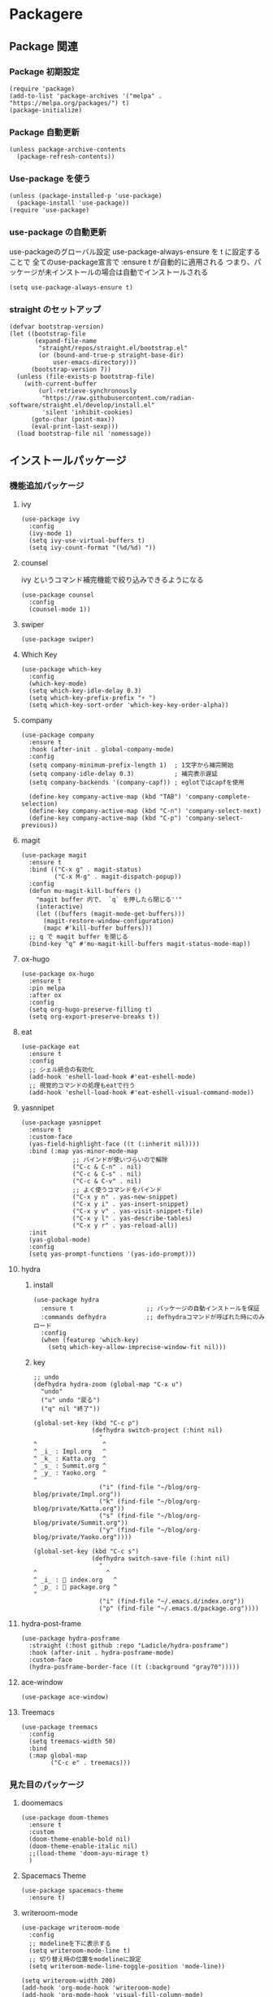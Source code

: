 * Packagere
** Package 関連
*** Package 初期設定
#+begin_src elisp
  (require 'package)
  (add-to-list 'package-archives '("melpa" . "https://melpa.org/packages/") t)
  (package-initialize)
#+end_src
*** Package 自動更新
#+begin_src elisp
  (unless package-archive-contents
    (package-refresh-contents))
#+end_src
*** Use-package を使う
#+begin_src elisp
  (unless (package-installed-p 'use-package)
    (package-install 'use-package))
  (require 'use-package)
  #+end_src
*** use-package の自動更新
use-packageのグローバル設定
use-package-always-ensure を t に設定することで
全てのuse-package宣言で :ensure t が自動的に適用される
つまり、パッケージが未インストールの場合は自動でインストールされる
#+begin_src elisp
  (setq use-package-always-ensure t)
#+end_src

*** straight のセットアップ
#+begin_src elisp
  (defvar bootstrap-version)
  (let ((bootstrap-file
         (expand-file-name
          "straight/repos/straight.el/bootstrap.el"
          (or (bound-and-true-p straight-base-dir)
              user-emacs-directory)))
        (bootstrap-version 7))
    (unless (file-exists-p bootstrap-file)
      (with-current-buffer
          (url-retrieve-synchronously
           "https://raw.githubusercontent.com/radian-software/straight.el/develop/install.el"
           'silent 'inhibit-cookies)
        (goto-char (point-max))
        (eval-print-last-sexp)))
    (load bootstrap-file nil 'nomessage))
#+end_src
** インストールパッケージ
*** 機能追加パッケージ
**** ivy
#+begin_src elisp
  (use-package ivy
    :config
    (ivy-mode 1)
    (setq ivy-use-virtual-buffers t)
    (setq ivy-count-format "(%d/%d) "))
#+end_src
**** counsel
ivy というコマンド補完機能で絞り込みできるようになる
#+begin_src elisp
  (use-package counsel
    :config
    (counsel-mode 1))
#+end_src
**** swiper
#+begin_src elisp
  (use-package swiper)
#+end_src
**** Which Key
#+begin_src elisp
  (use-package which-key
    :config
    (which-key-mode)
    (setq which-key-idle-delay 0.3)
    (setq which-key-prefix-prefix "⚡ ")
    (setq which-key-sort-order 'which-key-key-order-alpha))
#+end_src
**** company
#+begin_src elisp
  (use-package company
    :ensure t
    :hook (after-init . global-company-mode)
    :config
    (setq company-minimum-prefix-length 1)  ; 1文字から補完開始
    (setq company-idle-delay 0.3)           ; 補完表示遅延
    (setq company-backends '(company-capf)) ; eglotではcapfを使用

    (define-key company-active-map (kbd "TAB") 'company-complete-selection)
    (define-key company-active-map (kbd "C-n") 'company-select-next)
    (define-key company-active-map (kbd "C-p") 'company-select-previous))
#+end_src
**** magit
#+begin_src elisp
  (use-package magit
    :ensure t
    :bind (("C-x g" . magit-status)
           ("C-x M-g" . magit-dispatch-popup))
    :config
    (defun mu-magit-kill-buffers ()
      "magit buffer 内で、 `q` を押したら閉じる''"
      (interactive)
      (let ((buffers (magit-mode-get-buffers)))
        (magit-restore-window-configuration)
        (mapc #'kill-buffer buffers)))
    ;; q で magit buffer を閉じる
    (bind-key "q" #'mu-magit-kill-buffers magit-status-mode-map))
#+end_src
**** ox-hugo
#+begin_src elisp
  (use-package ox-hugo
    :ensure t
    :pin melpa
    :after ox
    :config
    (setq org-hugo-preserve-filling t)
    (setq org-export-preserve-breaks t))
#+end_src
**** eat
#+begin_src elisp
  (use-package eat
    :ensure t
    :config
    ;; シェル統合の有効化
    (add-hook 'eshell-load-hook #'eat-eshell-mode)
    ;; 視覚的コマンドの処理もeatで行う
    (add-hook 'eshell-load-hook #'eat-eshell-visual-command-mode))
#+end_src
**** yasnnipet
#+begin_src elisp
  (use-package yasnippet
    :ensure t
    :custom-face
    (yas-field-highlight-face ((t (:inherit nil))))
    :bind (:map yas-minor-mode-map
                ;; バインドが使いづらいので解除
                ("C-c & C-n" . nil)
                ("C-c & C-s" . nil)
                ("C-c & C-v" . nil)
                ;; よく使うコマンドをバインド
                ("C-x y n" . yas-new-snippet)
                ("C-x y i" . yas-insert-snippet)
                ("C-x y v" . yas-visit-snippet-file)
                ("C-x y l" . yas-describe-tables)
                ("C-x y r" . yas-reload-all))
    :init
    (yas-global-mode)
    :config
    (setq yas-prompt-functions '(yas-ido-prompt)))
#+end_src

**** hydra
***** install
#+begin_src elisp
  (use-package hydra
    :ensure t                    ;; パッケージの自動インストールを保証
    :commands defhydra           ;; defhydraコマンドが呼ばれた時にのみロード
    :config
    (when (featurep 'which-key)
      (setq which-key-allow-imprecise-window-fit nil)))
#+end_src
***** key
#+begin_src elisp
;; undo
(defhydra hydra-zoom (global-map "C-x u")
  "undo"
  ("u" undo "戻る")
  ("q" nil "終了"))

(global-set-key (kbd "C-c p")
                (defhydra switch-project (:hint nil)
                  "
^                  ^
^ _i_ : Impl.org   ^
^ _k_ : Katta.org  ^
^ _s_ : Summit.org ^
^ _y_ : Yaoko.org  ^
"
                  ("i" (find-file "~/blog/org-blog/private/Impl.org"))
                  ("k" (find-file "~/blog/org-blog/private/Katta.org"))
                  ("s" (find-file "~/blog/org-blog/private/Summit.org"))
                  ("y" (find-file "~/blog/org-blog/private/Yaoko.org"))))

(global-set-key (kbd "C-c s")
                (defhydra switch-save-file (:hint nil)
                  "
^                   ^
^ _i_ : 󰈤 index.org   ^
^ _p_ : 󰈤 package.org ^
"
                  ("i" (find-file "~/.emacs.d/index.org"))
                  ("p" (find-file "~/.emacs.d/package.org"))))
#+end_src
**** hydra-post-frame
#+begin_src elisp
(use-package hydra-posframe
  :straight (:host github :repo "Ladicle/hydra-posframe")
  :hook (after-init . hydra-posframe-mode)
  :custom-face
  (hydra-posframe-border-face ((t (:background "gray70")))))
#+end_src
**** ace-window

#+begin_src elisp
  (use-package ace-window)
#+end_src
**** Treemacs
#+begin_src elisp
  (use-package treemacs
    :config
    (setq treemacs-width 50)
    :bind
    (:map global-map
          ("C-c e" . treemacs)))
#+end_src
*** 見た目のパッケージ
**** doomemacs
#+begin_src elisp
(use-package doom-themes
  :ensure t
  :custom
  (doom-theme-enable-bold nil)
  (doom-theme-enable-italic nil)
  ;;(load-theme 'doom-ayu-mirage t)
  )
#+end_src
**** Spacemacs Theme
#+begin_src elisp
(use-package spacemacs-theme
  :ensure t)
#+end_src
**** writeroom-mode
#+begin_src elisp
  (use-package writeroom-mode
    :config
    ;; modelineを下に表示する
    (setq writeroom-mode-line t)
    ;; 切り替え時の位置をmodelineに設定
    (setq writeroom-mode-line-toggle-position 'mode-line))

  (setq writeroom-width 200)
  (add-hook 'org-mode-hook 'writeroom-mode)
  (add-hook 'org-mode-hook 'visual-fill-column-mode)
  (add-hook 'org-mode-hook 'visual-line-mode)
#+end_src

**** telephone-line
#+begin_src elisp
  (use-package telephone-line)
  (telephone-line-mode 1)
#+end_src
**** super padding
#+begin_src elisp
  (use-package spacious-padding
    :config
    (setq spacious-padding-widths
          '( :internal-border-width 15
             :header-line-width 10
             :mode-line-width 6
             :tab-width 4
             :right-divider-width 30
             :scroll-bar-width 8))
    (setq spacious-padding-subtle-mode-line
          `( :mode-line-active 'default
             :mode-line-inactive vertical-border)))
#+end_src
**** nerd-icons
#+begin_src elisp
(use-package nerd-icons
  ;; :custom
  ;; The Nerd Font you want to use in GUI
  ;; "Symbols Nerd Font Mono" is the default and is recommended
  ;; but you can use any other Nerd Font if you want
  ;; (nerd-icons-font-family "Symbols Nerd Font Mono")
  )

(global-set-key (kbd "C-c i") 'nerd-icons-insert)
#+end_src
*** エディターのパッケージ
**** rainbow-delimiters
#+begin_src elisp
  (use-package rainbow-delimiters)
  (require 'cl-lib)
  (require 'color)
  (rainbow-delimiters-mode 1)
  (add-hook 'prog-mode-hook 'rainbow-delimiters-mode)
  (setq rainbow-delimiters-outermost-only-face-count 1)
#+end_src

**** json-mode
#+begin_src elisp
  (use-package json-mode)
#+end_src

*** Org mode 関連のパッケージ
**** org appear
#+begin_src elisp
  (use-package org-appear
    :after org
    :hook (org-mode . org-appear-mode)
    :config
    (setq org-appear-autoemphasis t ; 強調マーカー (*bold* など)
          org-appear-autosubmarkers t ; 下付き/上付きマーカー
          org-appear-autolinks t ; リンクマーカー
          org-appear-autoentities t ; エンティティ
          org-appear-autokeywords t ; キーワード
          ;; 重要: 見出しの * を表示するための設定
          org-appear-inside-latex t
          org-appear-trigger 'always) ; 常に表示（Evilモード対応）
    )
  #+end_src

#+begin_src elisp
  (add-hook 'org-mode-hook 'org-appear-mode)
#+end_src

**** org-roam
***** use-package org-roam
#+begin_src elisp
  (use-package org-roam
    :ensure t
    :custom
    (org-roam-directory (file-truename "~/blog/org-blog/"))
    :bind (("C-c n l" . org-roam-buffer-toggle)
           ("C-c n f" . org-roam-node-find)
           ("C-c n g" . org-roam-graph)
           ("C-c n i" . org-roam-node-insert)
           ("C-c n c" . org-roam-capture)
           ;; Dailies
           ("C-c n j" . org-roam-dailies-capture-today))
    :config
    ;; If you're using a vertical completion framework, you might want a more informative completion interface
    (setq org-roam-node-display-template (concat "${title:*} " (propertize "${tags:10}" 'face 'org-tag)))
    (org-roam-db-autosync-mode)
    ;; If using org-roam-protocol
    (require 'org-roam-protocol))
#+end_src
***** capture
#+begin_src elisp
  (with-eval-after-load 'org-roam-capture
    (setq org-roam-capture-templates '(("f" "Fleeting(一時メモ)" plain "%?"
                                        :target (file+head "fleeting/%<%Y%m%d%H%M%S>-${slug}.org" "#+TITLE: ${title}\n")
                                        :unnarrowed t)

                                       ("p" "Permanent(記事)" plain "%?"
                                        :target (file+head
                                                 "permanent/%<%Y%m%d%H%M%S>-${slug}.org"
                                                 "#+TITLE: ${title}\n#+AUTHOR:\n#+DATE:\n#+HUGO_BASE_DIR: ../../\n#+HUGO_DRAFT: false\n#+HUGO_TAGS:\n#+STARTUP: nohideblocks\n")
                                        :unnarrowed t)

                                       ("d" "Diary(日記)" plain "%?"
                                        :target (file+head "diary/%<%Y%m%d%H%M%S>-${slug}.org" "#+TITLE: ${title}\n")
                                        :unnarrowed t)

                                       ("z" "Zenn" plain "%?"
                                        :target (file+head "zenn/%<%Y%m%d%H%M%S>.org" "#+TITLE: ${title}\n")
                                        :unnarrowed t)

                                       ("m" "Private" plain "%?"
                                        :target (file+head "private/%<%Y%m%d%H%M%S>-${slug}.org" "#+TITLE: ${title}\n")
                                        :unnarrowed t)

                                       ;; TODO専用テンプレート
                                       ("t" "TODO" plain "%?"
                                        :target (file+head "private/%<%Y%m%d%H%M%S>-${slug}.org"
                                                           "#+title: ${title}\n")
                                        :unnarrowed t))))
#+end_src
**** org-super-agenda
#+begin_src elisp
  (use-package org-super-agenda
    :ensure t
    :config
    (org-super-agenda-mode 1))
#+end_src

***** ヘルパー関数
#+begin_src elisp
  ;; ヘルパー関数
  (defun my/skip-unless-today ()
    "今日のスケジュール・デッドライン以外はスキップ"
    (let* ((scheduled (org-get-scheduled-time (point)))
          (deadline (org-get-deadline-time (point)))
          (today (format-time-string "%Y-%m-%d"))
          (scheduled-match-today (string= today (format-time-string "%Y-%m-%d" scheduled)))
          (deadline-match-today (string= today (format-time-string "%Y-%m-%d" deadline))))
      ;; スケジュール又は、デッドラインが今日でない場合はスキップ
      (unless (or
               ;; スケジュールが存在 && 日と一致
               (and scheduled scheduled-match-today)
               ;; デッドラインが存在 && 今日と一致
               (and deadline deadline-match-today))
        ;; 条件に合わない場合、次の見出しまたはバッファの最後に移動してスキップ
        (or (outline-next-heading) (point-max)))))

  (defun my/skip-not-processing-task ()
    "進行中のみを表示 それ以外はスキップ"
    (unless (and (member (org-get-todo-state) '("WIP")))
      (or (outline-next-heading) (point-max))))

  (defun my/skip-not-todo-task ()
    "未着手だけを表示 それ以外はスキップ"
    (unless (and (member (org-get-todo-state) '("TODO")))
      (or (outline-next-heading) (point-max))))

  (defun my/skip-not-wait-task ()
    "相手待ちだけを表示 それ以外はスキップ"
    (unless (and (member (org-get-todo-state) '("WAIT")))
      (or (outline-next-heading) (point-max))))
#+end_src
***** アジェンダカテゴリ
#+begin_src elisp
  ;; カスタムアジェンダコマンド
  (setq org-agenda-custom-commands
        '(("h" "階層アジェンダ"
           ((todo ""
                  ((org-agenda-overriding-header "TODAY")
                   (org-agenda-skip-function 'my/skip-unless-today)
                   (org-super-agenda-groups '((:auto-category t)))))
            (todo ""
                  ((org-agenda-overriding-header "WIP ")
                   (org-agenda-skip-function 'my/skip-not-processing-task)
                   (org-super-agenda-groups '((:auto-category t)))))
            (todo ""
                  ((org-agenda-overriding-header "WAIT")
                   (org-agenda-skip-function 'my/skip-not-wait-task)
                   (org-super-agenda-groups '((:auto-category t)))))
            (todo ""
                  ((org-agenda-overriding-header "TODO")
                   (org-agenda-skip-function 'my/skip-not-todo-task)
                   (org-super-agenda-groups '((:auto-category t)))))))))
#+end_src
***** スケジュールをタスク名の後に表示する
#+begin_src elisp
  ;; スケジュール/デッドライン日付を取得するヘルパー関数
  (defun my/org-agenda-entry-get-schedule-info ()
    "現在のエントリのスケジュールとデッドライン情報を取得する"
    (when-let ((marker (org-get-at-bol 'org-marker))
               (buffer (marker-buffer marker))
               (pos (marker-position marker)))
      (with-current-buffer buffer
        (goto-char pos)
        (let ((scheduled (org-get-scheduled-time (point)))
              (deadline (org-get-deadline-time (point))))
          (cond
           ((and scheduled deadline)
            (format " [予定: %s] [期限: %s]" 
                    (format-time-string "20%y/%m/%d" scheduled)
                    (format-time-string "20%y/%m/%d" deadline)))
           (scheduled 
            (format " [予定: %s]" (format-time-string "20%y/%m/%d" scheduled)))
           (deadline
            (format " [期限: %s]" (format-time-string "20%y/%m/%d" deadline)))
           (t ""))))))

  ;; 現在のエントリにスケジュール情報を追加する関数
  (defun my/org-agenda-add-schedule-suffix ()
    "現在のエントリのタスク名の後ろにスケジュール情報を追加する"
    (save-excursion
      (when-let ((schedule-info (my/org-agenda-entry-get-schedule-info)))
        (when (not (string= schedule-info ""))
          ;; 行末に移動してスケジュール情報を追加
          (end-of-line)
          ;; 既にスケジュール情報が追加されていないかチェック
          (unless (looking-back "\\[予定:\\|\\[期限:" (line-beginning-position))
            (insert-and-inherit schedule-info))))))

  ;; 全エントリにスケジュール情報を追加する関数
  (defun my/org-agenda-add-schedule-suffixes ()
    "全エントリのタスク名の後ろにスケジュール情報を追加する"
    (save-excursion
      (goto-char (point-min))
      ;; org-markerプロパティを持つ行を全て処理
      (while (not (eobp))
        (when (org-get-at-bol 'org-marker)
          (my/org-agenda-add-schedule-suffix))
        (forward-line 1))))

  ;; org-agenda-prefix-formatからスケジュール表示を削除（シンプルに）
  (setq org-agenda-prefix-format
        '((agenda . " %i %?-12t% s")
          (todo . " ")     ; スケジュール表示を削除
          (tags . " ")     ; スケジュール表示を削除
          (search . " "))) ; スケジュール表示を削除
#+end_src
***** hook & add
#+begin_src elisp
  ;; org-agenda-finalize-hookにスケジュール情報追加関数を登録
  (add-hook 'org-agenda-finalize-hook #'my/org-agenda-add-schedule-suffixes)

  ;; org agenda をサイドバーに固定（通常のアジェンダとカスタムアジェンダ両方）
  (add-to-list 'display-buffer-alist
               '("\\*Org Agenda.*\\*"
                 (display-buffer-in-side-window)
                 (side . left)
                 (window-width . 70)
                 (window-parameters . ((no-delete-other-windows . t)))))
#+end_src

**** ob-mermaid
#+begin_src elisp
(use-package ob-mermaid
  :ensure t)
#+end_src
* end
